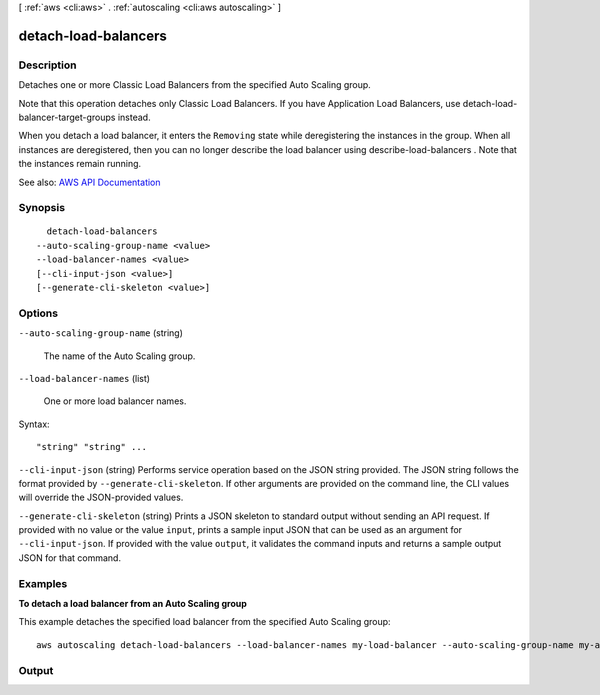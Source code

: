 [ :ref:`aws <cli:aws>` . :ref:`autoscaling <cli:aws autoscaling>` ]

.. _cli:aws autoscaling detach-load-balancers:


*********************
detach-load-balancers
*********************



===========
Description
===========



Detaches one or more Classic Load Balancers from the specified Auto Scaling group.

 

Note that this operation detaches only Classic Load Balancers. If you have Application Load Balancers, use  detach-load-balancer-target-groups instead.

 

When you detach a load balancer, it enters the ``Removing`` state while deregistering the instances in the group. When all instances are deregistered, then you can no longer describe the load balancer using  describe-load-balancers . Note that the instances remain running.



See also: `AWS API Documentation <https://docs.aws.amazon.com/goto/WebAPI/autoscaling-2011-01-01/DetachLoadBalancers>`_


========
Synopsis
========

::

    detach-load-balancers
  --auto-scaling-group-name <value>
  --load-balancer-names <value>
  [--cli-input-json <value>]
  [--generate-cli-skeleton <value>]




=======
Options
=======

``--auto-scaling-group-name`` (string)


  The name of the Auto Scaling group.

  

``--load-balancer-names`` (list)


  One or more load balancer names.

  



Syntax::

  "string" "string" ...



``--cli-input-json`` (string)
Performs service operation based on the JSON string provided. The JSON string follows the format provided by ``--generate-cli-skeleton``. If other arguments are provided on the command line, the CLI values will override the JSON-provided values.

``--generate-cli-skeleton`` (string)
Prints a JSON skeleton to standard output without sending an API request. If provided with no value or the value ``input``, prints a sample input JSON that can be used as an argument for ``--cli-input-json``. If provided with the value ``output``, it validates the command inputs and returns a sample output JSON for that command.



========
Examples
========

**To detach a load balancer from an Auto Scaling group**

This example detaches the specified load balancer from the specified Auto Scaling group::

    aws autoscaling detach-load-balancers --load-balancer-names my-load-balancer --auto-scaling-group-name my-auto-scaling-group


======
Output
======

